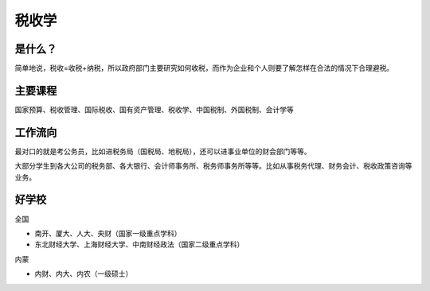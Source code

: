 税收学
=========

是什么？
----------
简单地说，税收=收税+纳税，所以政府部门主要研究如何收税，而作为企业和个人则要了解怎样在合法的情况下合理避税。
 
主要课程
----------
国家预算、税收管理、国际税收、国有资产管理、税收学、中国税制、外国税制、会计学等
 
工作流向
----------
最对口的就是考公务员，比如进税务局（国税局、地税局），还可以进事业单位的财会部门等等。

大部分学生到各大公司的税务部、各大银行、会计师事务所、税务师事务所等等。比如从事税务代理、财务会计、税收政策咨询等业务。
 
好学校
-------
全国
   
* 南开、厦大、人大、央财（国家一级重点学科）
* 东北财经大学、上海财经大学、中南财经政法（国家二级重点学科）
   
内蒙
   
* 内财、内大、内农（一级硕士）
